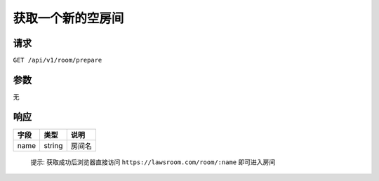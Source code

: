 获取一个新的空房间
------------------

请求
^^^^

``GET /api/v1/room/prepare``

参数
^^^^

无

响应
^^^^

+--------+----------+----------+
| 字段   | 类型     | 说明     |
+========+==========+==========+
| name   | string   | 房间名   |
+--------+----------+----------+

    提示: 获取成功后浏览器直接访问 ``https://lawsroom.com/room/:name``
    即可进入房间
